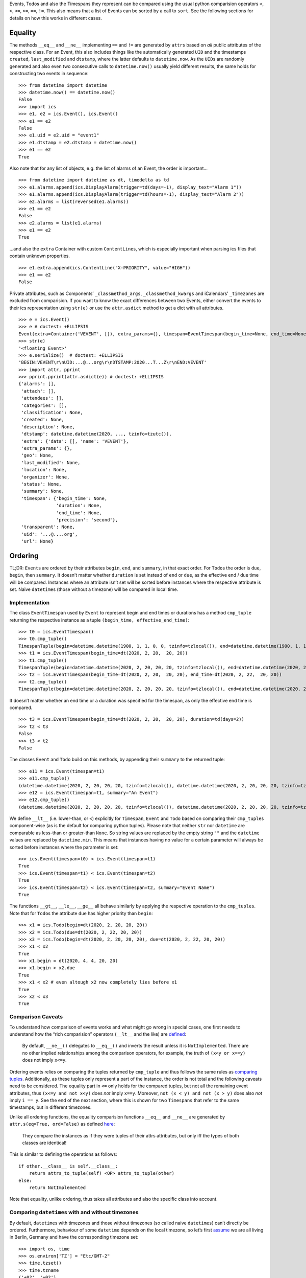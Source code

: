 Events, Todos and also the Timespans they represent can be compared
using the usual python comparision operators ``<``, ``>``, ``<=``,
``>=``, ``==``, ``!=``. This also means that a list of Events can be
sorted by a call to ``sort``. See the following sections for details on
how this works in different cases.

Equality
--------

The methods ``__eq__`` and ``__ne__`` implementing ``==`` and ``!=`` are
generated by ``attrs`` based on *all* public attributes of the
respective class. For an Event, this also includes things like the
automatically generated ``UID`` and the timestamps ``created``,
``last_modified`` and ``dtstamp``, where the latter defaults to
``datetime.now``. As the ``UID``\ s are randomly generated and also even
two consecutive calls to ``datetime.now()`` usually yield different
results, the same holds for constructing two events in sequence:

::

   >>> from datetime import datetime
   >>> datetime.now() == datetime.now()
   False
   >>> import ics
   >>> e1, e2 = ics.Event(), ics.Event()
   >>> e1 == e2
   False
   >>> e1.uid = e2.uid = "event1"
   >>> e1.dtstamp = e2.dtstamp = datetime.now()
   >>> e1 == e2
   True

Also note that for any list of objects, e.g. the list of alarms of an
Event, the order is important…

::

   >>> from datetime import datetime as dt, timedelta as td
   >>> e1.alarms.append(ics.DisplayAlarm(trigger=td(days=-1), display_text="Alarm 1"))
   >>> e1.alarms.append(ics.DisplayAlarm(trigger=td(hours=-1), display_text="Alarm 2"))
   >>> e2.alarms = list(reversed(e1.alarms))
   >>> e1 == e2
   False
   >>> e2.alarms = list(e1.alarms)
   >>> e1 == e2
   True

…and also the ``extra`` Container with custom ``ContentLine``\ s, which
is especially important when parsing ics files that contain unknown
properties.

::

   >>> e1.extra.append(ics.ContentLine("X-PRIORITY", value="HIGH"))
   >>> e1 == e2
   False

Private attributes, such as Components’ ``_classmethod_args``,
``_classmethod_kwargs`` and iCalendars’ ``_timezones`` are excluded from
comparision. If you want to know the exact differences between two
Events, either convert the events to their ics representation using
``str(e)`` or use the ``attr.asdict`` method to get a dict with all
attributes.

::

   >>> e = ics.Event()
   >>> e # doctest: +ELLIPSIS
   Event(extra=Container('VEVENT', []), extra_params={}, timespan=EventTimespan(begin_time=None, end_time=None, duration=None, precision='second'), summary=None, uid='...@....org', description=None, location=None, url=None, status=None, created=None, last_modified=None, dtstamp=datetime.datetime(2020, ..., tzinfo=tzutc()), alarms=[], attach=[], classification=None, transparent=None, organizer=None, geo=None, attendees=[], categories=[])
   >>> str(e)
   '<floating Event>'
   >>> e.serialize()  # doctest: +ELLIPSIS
   'BEGIN:VEVENT\r\nUID:...@...org\r\nDTSTAMP:2020...T...Z\r\nEND:VEVENT'
   >>> import attr, pprint
   >>> pprint.pprint(attr.asdict(e)) # doctest: +ELLIPSIS
   {'alarms': [],
    'attach': [],
    'attendees': [],
    'categories': [],
    'classification': None,
    'created': None,
    'description': None,
    'dtstamp': datetime.datetime(2020, ..., tzinfo=tzutc()),
    'extra': {'data': [], 'name': 'VEVENT'},
    'extra_params': {},
    'geo': None,
    'last_modified': None,
    'location': None,
    'organizer': None,
    'status': None,
    'summary': None,
    'timespan': {'begin_time': None,
                 'duration': None,
                 'end_time': None,
                 'precision': 'second'},
    'transparent': None,
    'uid': '...@....org',
    'url': None}

Ordering
--------

TL;DR: ``Event``\ s are ordered by their attributes ``begin``, ``end``,
and ``summary``, in that exact order. For ``Todo``\ s the order is ``due``,
``begin``, then ``summary``. It doesn’t matter whether ``duration`` is set
instead of ``end`` or ``due``, as the effective end / due time will be
compared. Instances where an attribute isn’t set will be sorted before
instances where the respective attribute is set. Naive ``datetime``\ s
(those without a timezone) will be compared in local time.

Implementation
~~~~~~~~~~~~~~

The class ``EventTimespan`` used by ``Event`` to represent begin and end
times or durations has a method ``cmp_tuple`` returning the respective
instance as a tuple ``(begin_time, effective_end_time)``:

::

   >>> t0 = ics.EventTimespan()
   >>> t0.cmp_tuple()
   TimespanTuple(begin=datetime.datetime(1900, 1, 1, 0, 0, tzinfo=tzlocal()), end=datetime.datetime(1900, 1, 1, 0, 0, tzinfo=tzlocal()))
   >>> t1 = ics.EventTimespan(begin_time=dt(2020, 2, 20,  20, 20))
   >>> t1.cmp_tuple()
   TimespanTuple(begin=datetime.datetime(2020, 2, 20, 20, 20, tzinfo=tzlocal()), end=datetime.datetime(2020, 2, 20, 20, 20, tzinfo=tzlocal()))
   >>> t2 = ics.EventTimespan(begin_time=dt(2020, 2, 20,  20, 20), end_time=dt(2020, 2, 22,  20, 20))
   >>> t2.cmp_tuple()
   TimespanTuple(begin=datetime.datetime(2020, 2, 20, 20, 20, tzinfo=tzlocal()), end=datetime.datetime(2020, 2, 22, 20, 20, tzinfo=tzlocal()))

It doesn’t matter whether an end time or a duration was specified for
the timespan, as only the effective end time is compared.

::

   >>> t3 = ics.EventTimespan(begin_time=dt(2020, 2, 20,  20, 20), duration=td(days=2))
   >>> t2 < t3
   False
   >>> t3 < t2
   False

The classes ``Event`` and ``Todo`` build on this methods, by appending
their ``summary`` to the returned tuple:

::

   >>> e11 = ics.Event(timespan=t1)
   >>> e11.cmp_tuple()
   (datetime.datetime(2020, 2, 20, 20, 20, tzinfo=tzlocal()), datetime.datetime(2020, 2, 20, 20, 20, tzinfo=tzlocal()), '')
   >>> e12 = ics.Event(timespan=t1, summary="An Event")
   >>> e12.cmp_tuple()
   (datetime.datetime(2020, 2, 20, 20, 20, tzinfo=tzlocal()), datetime.datetime(2020, 2, 20, 20, 20, tzinfo=tzlocal()), 'An Event')

We define ``__lt__`` (i.e. lower-than, or ``<``) explicitly for
``Timespan``, ``Event`` and ``Todo`` based on comparing their
``cmp_tuple``\ s component-wise (as is the default for comparing python
tuples). Please note that neither ``str`` nor ``datetime`` are
comparable as less-than or greater-than ``None``. So string values are
replaced by the empty string ``""`` and the ``datetime`` values are
replaced by ``datetime.min``. This means that instances having no value
for a certain parameter will always be sorted before instances where the
parameter is set:

::

   >>> ics.Event(timespan=t0) < ics.Event(timespan=t1)
   True
   >>> ics.Event(timespan=t1) < ics.Event(timespan=t2)
   True
   >>> ics.Event(timespan=t2) < ics.Event(timespan=t2, summary="Event Name")
   True

The functions ``__gt__``, ``__le__``, ``__ge__`` all behave similarly by
applying the respective operation to the ``cmp_tuples``. Note that for
``Todo``\ s the attribute ``due`` has higher priority than ``begin``:

::

   >>> x1 = ics.Todo(begin=dt(2020, 2, 20, 20, 20))
   >>> x2 = ics.Todo(due=dt(2020, 2, 22, 20, 20))
   >>> x3 = ics.Todo(begin=dt(2020, 2, 20, 20, 20), due=dt(2020, 2, 22, 20, 20))
   >>> x1 < x2
   True
   >>> x1.begin = dt(2020, 4, 4, 20, 20)
   >>> x1.begin > x2.due
   True
   >>> x1 < x2 # even altough x2 now completely lies before x1
   True
   >>> x2 < x3
   True

Comparison Caveats
~~~~~~~~~~~~~~~~~~

To understand how comparison of events works and what might go wrong in
special cases, one first needs to understand how the “rich comparision”
operators (``__lt__`` and the like) are
`defined <https://docs.python.org/3/reference/datamodel.html#object.__lt__>`__:

   By default, ``__ne__()`` delegates to ``__eq__()`` and inverts the
   result unless it is ``NotImplemented``. There are no other implied
   relationships among the comparison operators, for example, the truth
   of ``(x<y or x==y)`` does not imply ``x<=y``.

Ordering events relies on comparing the tuples returned by ``cmp_tuple``
and thus follows the same rules as `comparing
tuples <https://stackoverflow.com/a/5292332/805569>`__. Additionally, as
these tuples only represent a part of the instance, the order is not
total and the following caveats need to be considered. The equality part
in ``<=`` only holds for the compared tuples, but not all the remaining
event attributes, thus ``(x<=y and not x<y)`` does *not* imply ``x==y``.
Moreover, ``not (x < y) and not (x > y)`` does also *not* imply
``i == y``. See the end of the next section, where this is shown for two
``Timespans`` that refer to the same timestamps, but in different
timezones.

Unlike all ordering functions, the equality comparision functions
``__eq__`` and ``__ne__`` are generated by
``attr.s(eq=True, ord=False)`` as defined
`here <http://www.attrs.org/en/stable/api.html#attr.s>`__:

   They compare the instances as if they were tuples of their attrs
   attributes, but only iff the types of both classes are identical!

This is similar to defining the operations as follows:

::

   if other.__class__ is self.__class__:
       return attrs_to_tuple(self) <OP> attrs_to_tuple(other)
   else:
       return NotImplemented

Note that equality, unlike ordering, thus takes all attributes and also
the specific class into account.

Comparing ``datetime``\ s with and without timezones
~~~~~~~~~~~~~~~~~~~~~~~~~~~~~~~~~~~~~~~~~~~~~~~~~~~~

By default, ``datetime``\ s with timezones and those without timezones
(so called naive ``datetimes``) can’t directly be ordered. Furthermore,
behaviour of some ``datetime`` depends on the local timezone, so let’s
first
`assume <https://docs.python.org/3/library/time.html#time.tzset>`__ we
are all living in Berlin, Germany and have the corresponding timezone
set:

::

   >>> import os, time
   >>> os.environ['TZ'] = "Etc/GMT-2"
   >>> time.tzset()
   >>> time.tzname
   ('+02', '+02')

We can easily compare ``datetime`` instances that have an explicit
timezone specified:

::

   >>> from dateutil.tz import tzutc, tzlocal, gettz
   >>> dt_ny = dt(2020, 2, 20,  20, 20, tzinfo=gettz("America/New York"))
   >>> dt_utc = dt(2020, 2, 20,  20, 20, tzinfo=tzutc())
   >>> dt_local = dt(2020, 2, 20,  20, 20, tzinfo=tzlocal())
   >>> dt_local.tzinfo.tzname(dt_local), dt_local.tzinfo.utcoffset(dt_local).total_seconds()
   ('+02', 7200.0)
   >>> dt_utc < dt_ny
   True
   >>> dt_local < dt_utc # this always holds as tzlocal is +2:00 (i.e. European Summer Time)
   True

We can also compare naive instances with naive ones, but we can’t
compare naive ones with timezone-aware ones:

::

   >>> dt_naive = dt(2020, 2, 20,  20, 20)
   >>> dt_naive < dt_local  # doctest: +IGNORE_EXCEPTION_DETAIL
   Traceback (most recent call last):
     ...
   TypeError: can't compare offset-naive and offset-aware datetimes

While comparision fails in this case, other methods of ``datetime``
treat naive instances as local times. This e.g. holds for
```datetime.timestamp()`` <https://docs.python.org/3/library/datetime.html#datetime.datetime.timestamp>`__,
which could also be used for comparing instances:

::

   >>> (dt_utc.timestamp(), dt_ny.timestamp())
   (1582230000.0, 1582248000.0)
   >>> (dt_local.timestamp(), dt_naive.timestamp())
   (1582222800.0, 1582222800.0)

This can be become an issue when you e.g. want to iterate all Events of
an iCalendar that contains both floating and timezone-aware Events in
order of their begin timestamp. Let’s consult RFC 5545 on what to do in
this situation:

   DATE-TIME values of this type are said to be “floating” and are not
   bound to any time zone in particular. They are used to represent the
   same hour, minute, and second value regardless of which time zone is
   currently being observed. For example, an event can be defined that
   indicates that an individual will be busy from 11:00 AM to 1:00 PM
   every day, no matter which time zone the person is in. In these
   cases, a local time can be specified. The recipient of an iCalendar
   object with a property value consisting of a local time, without any
   relative time zone information, SHOULD interpret the value as being
   fixed to whatever time zone the “ATTENDEE” is in at any given moment.
   This means that two “Attendees”, in different time zones, receiving
   the same event definition as a floating time, may be participating in
   the event at different actual times. Floating time SHOULD only be
   used where that is the reasonable behavior.

Thus, clients should default to local time when handling floating
events, similar to what other datetime methods do. This is also what
ics.py does, handling this in the ``cmp_tuple`` method by always
converting naive ``datetime``\ s to local ones:

::

   >>> e_local, e_floating = ics.Event(begin=dt_local), ics.Event(begin=dt_naive)
   >>> e_local.begin, e_floating.begin
   (datetime.datetime(2020, 2, 20, 20, 20, tzinfo=tzlocal()), datetime.datetime(2020, 2, 20, 20, 20))
   >>> e_local.begin == e_floating.begin
   False
   >>> e_local.timespan.cmp_tuple()
   TimespanTuple(begin=datetime.datetime(2020, 2, 20, 20, 20, tzinfo=tzlocal()), end=datetime.datetime(2020, 2, 20, 20, 20, tzinfo=tzlocal()))
   >>> e_floating.timespan.cmp_tuple()
   TimespanTuple(begin=datetime.datetime(2020, 2, 20, 20, 20, tzinfo=tzlocal()), end=datetime.datetime(2020, 2, 20, 20, 20, tzinfo=tzlocal()))
   >>> e_local.timespan.cmp_tuple() == e_floating.timespan.cmp_tuple()
   True

So, one floating Event and one Event with explicit timezones can still
be compared, while their begin ``datetime``\ s can’t be directly
compared:

::

   >>> e_local < e_floating
   False
   >>> e_local > e_floating
   False
   >>> e_local.begin < e_floating.begin  # doctest: +IGNORE_EXCEPTION_DETAIL
   Traceback (most recent call last):
     ...
   TypeError: can't compare offset-naive and offset-aware datetimes

Note that neither being considered less than the other hints at both
being ordered equally, but they aren’t exactly equal as ``datetime``\ s
with different timezones can’t be equal.

::

   >>> e_local == e_floating
   False
